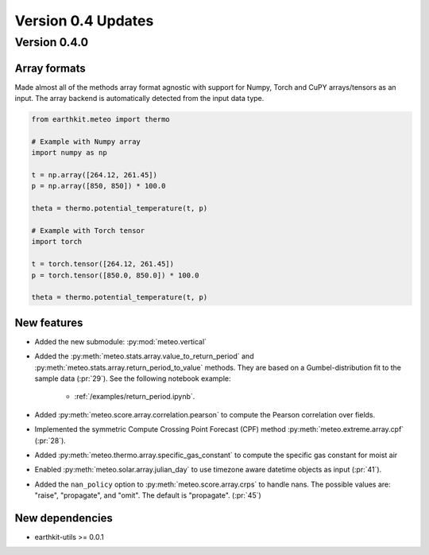 
Version 0.4 Updates
/////////////////////////


Version 0.4.0
===============

Array formats
-----------------------

Made almost all of the methods array format agnostic with support for Numpy, Torch and CuPY arrays/tensors as an input. The array backend is automatically detected from the input data type.

.. code-block:: python

    from earthkit.meteo import thermo

    # Example with Numpy array
    import numpy as np

    t = np.array([264.12, 261.45])
    p = np.array([850, 850]) * 100.0

    theta = thermo.potential_temperature(t, p)

    # Example with Torch tensor
    import torch

    t = torch.tensor([264.12, 261.45])
    p = torch.tensor([850.0, 850.0]) * 100.0

    theta = thermo.potential_temperature(t, p)

New features
-----------------------

- Added the new submodule: :py:mod:`meteo.vertical`
- Added the :py:meth:`meteo.stats.array.value_to_return_period` and :py:meth:`meteo.stats.array.return_period_to_value` methods. They are based on a Gumbel-distribution fit to the sample data (:pr:`29`). See the following notebook example:

    - :ref:`/examples/return_period.ipynb`.

- Added :py:meth:`meteo.score.array.correlation.pearson` to compute the Pearson correlation over fields.
- Implemented the symmetric Compute Crossing Point Forecast (CPF) method  :py:meth:`meteo.extreme.array.cpf` (:pr:`28`).
- Added :py:meth:`meteo.thermo.array.specific_gas_constant` to compute the specific gas constant for moist air
- Enabled :py:meth:`meteo.solar.array.julian_day` to use timezone aware datetime objects as input (:pr:`41`).
- Added the ``nan_policy`` option to :py:meth:`meteo.score.array.crps` to handle nans. The possible values are: "raise", "propagate", and "omit". The default is "propagate". (:pr:`45`)

New dependencies
-----------------------

- earthkit-utils >= 0.0.1
